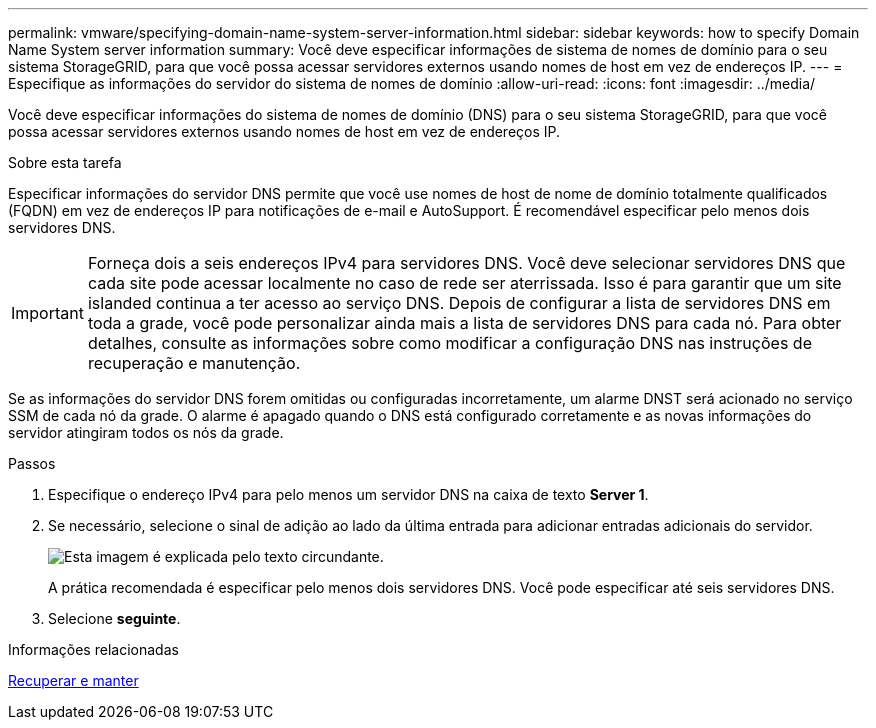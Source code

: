---
permalink: vmware/specifying-domain-name-system-server-information.html 
sidebar: sidebar 
keywords: how to specify Domain Name System server information 
summary: Você deve especificar informações de sistema de nomes de domínio para o seu sistema StorageGRID, para que você possa acessar servidores externos usando nomes de host em vez de endereços IP. 
---
= Especifique as informações do servidor do sistema de nomes de domínio
:allow-uri-read: 
:icons: font
:imagesdir: ../media/


[role="lead"]
Você deve especificar informações do sistema de nomes de domínio (DNS) para o seu sistema StorageGRID, para que você possa acessar servidores externos usando nomes de host em vez de endereços IP.

.Sobre esta tarefa
Especificar informações do servidor DNS permite que você use nomes de host de nome de domínio totalmente qualificados (FQDN) em vez de endereços IP para notificações de e-mail e AutoSupport. É recomendável especificar pelo menos dois servidores DNS.


IMPORTANT: Forneça dois a seis endereços IPv4 para servidores DNS. Você deve selecionar servidores DNS que cada site pode acessar localmente no caso de rede ser aterrissada. Isso é para garantir que um site islanded continua a ter acesso ao serviço DNS. Depois de configurar a lista de servidores DNS em toda a grade, você pode personalizar ainda mais a lista de servidores DNS para cada nó. Para obter detalhes, consulte as informações sobre como modificar a configuração DNS nas instruções de recuperação e manutenção.

Se as informações do servidor DNS forem omitidas ou configuradas incorretamente, um alarme DNST será acionado no serviço SSM de cada nó da grade. O alarme é apagado quando o DNS está configurado corretamente e as novas informações do servidor atingiram todos os nós da grade.

.Passos
. Especifique o endereço IPv4 para pelo menos um servidor DNS na caixa de texto *Server 1*.
. Se necessário, selecione o sinal de adição ao lado da última entrada para adicionar entradas adicionais do servidor.
+
image::../media/9_gmi_installer_dns_page.gif[Esta imagem é explicada pelo texto circundante.]

+
A prática recomendada é especificar pelo menos dois servidores DNS. Você pode especificar até seis servidores DNS.

. Selecione *seguinte*.


.Informações relacionadas
xref:../maintain/index.adoc[Recuperar e manter]
